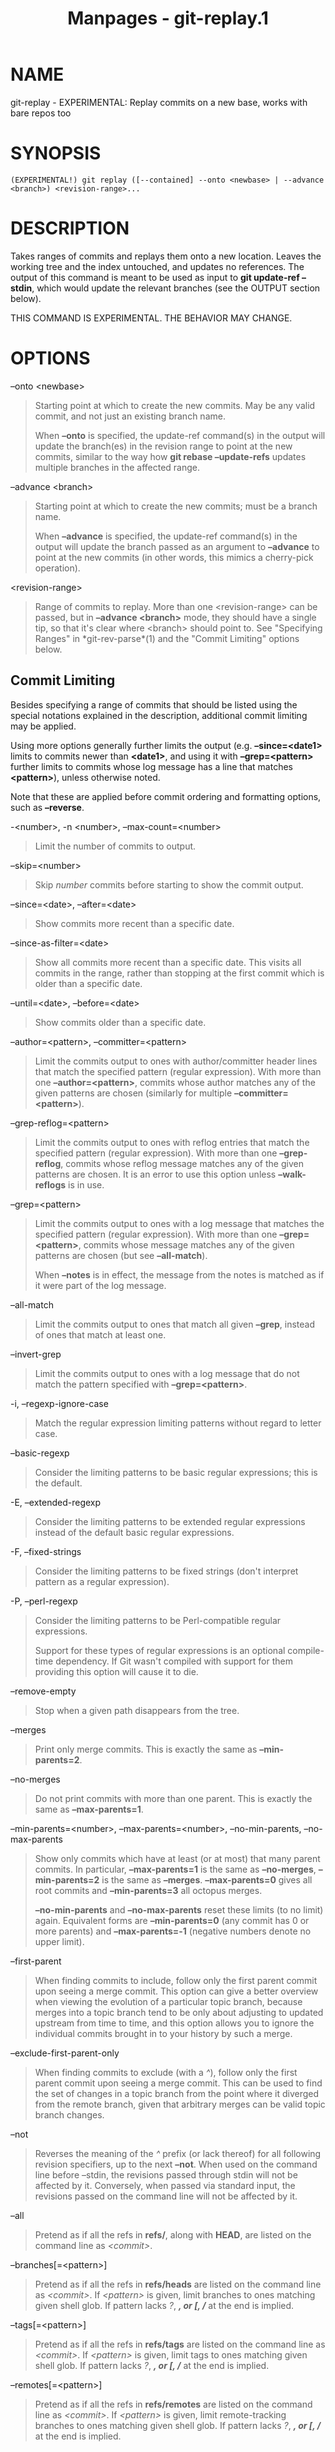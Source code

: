 #+TITLE: Manpages - git-replay.1
* NAME
git-replay - EXPERIMENTAL: Replay commits on a new base, works with bare
repos too

* SYNOPSIS
#+begin_example
(EXPERIMENTAL!) git replay ([--contained] --onto <newbase> | --advance <branch>) <revision-range>...
#+end_example

* DESCRIPTION
Takes ranges of commits and replays them onto a new location. Leaves the
working tree and the index untouched, and updates no references. The
output of this command is meant to be used as input to *git update-ref
--stdin*, which would update the relevant branches (see the OUTPUT
section below).

THIS COMMAND IS EXPERIMENTAL. THE BEHAVIOR MAY CHANGE.

* OPTIONS
--onto <newbase>

#+begin_quote
Starting point at which to create the new commits. May be any valid
commit, and not just an existing branch name.

When *--onto* is specified, the update-ref command(s) in the output will
update the branch(es) in the revision range to point at the new commits,
similar to the way how *git rebase --update-refs* updates multiple
branches in the affected range.

#+end_quote

--advance <branch>

#+begin_quote
Starting point at which to create the new commits; must be a branch
name.

When *--advance* is specified, the update-ref command(s) in the output
will update the branch passed as an argument to *--advance* to point at
the new commits (in other words, this mimics a cherry-pick operation).

#+end_quote

<revision-range>

#+begin_quote
Range of commits to replay. More than one <revision-range> can be
passed, but in *--advance <branch>* mode, they should have a single tip,
so that it's clear where <branch> should point to. See "Specifying
Ranges" in *git-rev-parse*(1) and the "Commit Limiting" options below.

#+end_quote

** Commit Limiting
Besides specifying a range of commits that should be listed using the
special notations explained in the description, additional commit
limiting may be applied.

Using more options generally further limits the output (e.g.
*--since=<date1>* limits to commits newer than *<date1>*, and using it
with *--grep=<pattern>* further limits to commits whose log message has
a line that matches *<pattern>*), unless otherwise noted.

Note that these are applied before commit ordering and formatting
options, such as *--reverse*.

-<number>, -n <number>, --max-count=<number>

#+begin_quote
Limit the number of commits to output.

#+end_quote

--skip=<number>

#+begin_quote
Skip /number/ commits before starting to show the commit output.

#+end_quote

--since=<date>, --after=<date>

#+begin_quote
Show commits more recent than a specific date.

#+end_quote

--since-as-filter=<date>

#+begin_quote
Show all commits more recent than a specific date. This visits all
commits in the range, rather than stopping at the first commit which is
older than a specific date.

#+end_quote

--until=<date>, --before=<date>

#+begin_quote
Show commits older than a specific date.

#+end_quote

--author=<pattern>, --committer=<pattern>

#+begin_quote
Limit the commits output to ones with author/committer header lines that
match the specified pattern (regular expression). With more than one
*--author=<pattern>*, commits whose author matches any of the given
patterns are chosen (similarly for multiple *--committer=<pattern>*).

#+end_quote

--grep-reflog=<pattern>

#+begin_quote
Limit the commits output to ones with reflog entries that match the
specified pattern (regular expression). With more than one
*--grep-reflog*, commits whose reflog message matches any of the given
patterns are chosen. It is an error to use this option unless
*--walk-reflogs* is in use.

#+end_quote

--grep=<pattern>

#+begin_quote
Limit the commits output to ones with a log message that matches the
specified pattern (regular expression). With more than one
*--grep=<pattern>*, commits whose message matches any of the given
patterns are chosen (but see *--all-match*).

When *--notes* is in effect, the message from the notes is matched as if
it were part of the log message.

#+end_quote

--all-match

#+begin_quote
Limit the commits output to ones that match all given *--grep*, instead
of ones that match at least one.

#+end_quote

--invert-grep

#+begin_quote
Limit the commits output to ones with a log message that do not match
the pattern specified with *--grep=<pattern>*.

#+end_quote

-i, --regexp-ignore-case

#+begin_quote
Match the regular expression limiting patterns without regard to letter
case.

#+end_quote

--basic-regexp

#+begin_quote
Consider the limiting patterns to be basic regular expressions; this is
the default.

#+end_quote

-E, --extended-regexp

#+begin_quote
Consider the limiting patterns to be extended regular expressions
instead of the default basic regular expressions.

#+end_quote

-F, --fixed-strings

#+begin_quote
Consider the limiting patterns to be fixed strings (don't interpret
pattern as a regular expression).

#+end_quote

-P, --perl-regexp

#+begin_quote
Consider the limiting patterns to be Perl-compatible regular
expressions.

Support for these types of regular expressions is an optional
compile-time dependency. If Git wasn't compiled with support for them
providing this option will cause it to die.

#+end_quote

--remove-empty

#+begin_quote
Stop when a given path disappears from the tree.

#+end_quote

--merges

#+begin_quote
Print only merge commits. This is exactly the same as *--min-parents=2*.

#+end_quote

--no-merges

#+begin_quote
Do not print commits with more than one parent. This is exactly the same
as *--max-parents=1*.

#+end_quote

--min-parents=<number>, --max-parents=<number>, --no-min-parents,
--no-max-parents

#+begin_quote
Show only commits which have at least (or at most) that many parent
commits. In particular, *--max-parents=1* is the same as *--no-merges*,
*--min-parents=2* is the same as *--merges*. *--max-parents=0* gives all
root commits and *--min-parents=3* all octopus merges.

*--no-min-parents* and *--no-max-parents* reset these limits (to no
limit) again. Equivalent forms are *--min-parents=0* (any commit has 0
or more parents) and *--max-parents=-1* (negative numbers denote no
upper limit).

#+end_quote

--first-parent

#+begin_quote
When finding commits to include, follow only the first parent commit
upon seeing a merge commit. This option can give a better overview when
viewing the evolution of a particular topic branch, because merges into
a topic branch tend to be only about adjusting to updated upstream from
time to time, and this option allows you to ignore the individual
commits brought in to your history by such a merge.

#+end_quote

--exclude-first-parent-only

#+begin_quote
When finding commits to exclude (with a /^/), follow only the first
parent commit upon seeing a merge commit. This can be used to find the
set of changes in a topic branch from the point where it diverged from
the remote branch, given that arbitrary merges can be valid topic branch
changes.

#+end_quote

--not

#+begin_quote
Reverses the meaning of the /^/ prefix (or lack thereof) for all
following revision specifiers, up to the next *--not*. When used on the
command line before --stdin, the revisions passed through stdin will not
be affected by it. Conversely, when passed via standard input, the
revisions passed on the command line will not be affected by it.

#+end_quote

--all

#+begin_quote
Pretend as if all the refs in *refs/*, along with *HEAD*, are listed on
the command line as /<commit>/.

#+end_quote

--branches[=<pattern>]

#+begin_quote
Pretend as if all the refs in *refs/heads* are listed on the command
line as /<commit>/. If /<pattern>/ is given, limit branches to ones
matching given shell glob. If pattern lacks /?/, /*/, or /[/, //*/ at
the end is implied.

#+end_quote

--tags[=<pattern>]

#+begin_quote
Pretend as if all the refs in *refs/tags* are listed on the command line
as /<commit>/. If /<pattern>/ is given, limit tags to ones matching
given shell glob. If pattern lacks /?/, /*/, or /[/, //*/ at the end is
implied.

#+end_quote

--remotes[=<pattern>]

#+begin_quote
Pretend as if all the refs in *refs/remotes* are listed on the command
line as /<commit>/. If /<pattern>/ is given, limit remote-tracking
branches to ones matching given shell glob. If pattern lacks /?/, /*/,
or /[/, //*/ at the end is implied.

#+end_quote

--glob=<glob-pattern>

#+begin_quote
Pretend as if all the refs matching shell glob /<glob-pattern>/ are
listed on the command line as /<commit>/. Leading /refs//, is
automatically prepended if missing. If pattern lacks /?/, /*/, or /[/,
//*/ at the end is implied.

#+end_quote

--exclude=<glob-pattern>

#+begin_quote
Do not include refs matching /<glob-pattern>/ that the next *--all*,
*--branches*, *--tags*, *--remotes*, or *--glob* would otherwise
consider. Repetitions of this option accumulate exclusion patterns up to
the next *--all*, *--branches*, *--tags*, *--remotes*, or *--glob*
option (other options or arguments do not clear accumulated patterns).

The patterns given should not begin with *refs/heads*, *refs/tags*, or
*refs/remotes* when applied to *--branches*, *--tags*, or *--remotes*,
respectively, and they must begin with *refs/* when applied to *--glob*
or *--all*. If a trailing //*/ is intended, it must be given explicitly.

#+end_quote

--exclude-hidden=[fetch|receive|uploadpack]

#+begin_quote
Do not include refs that would be hidden by *git-fetch*,
*git-receive-pack* or *git-upload-pack* by consulting the appropriate
*fetch.hideRefs*, *receive.hideRefs* or *uploadpack.hideRefs*
configuration along with *transfer.hideRefs* (see *git-config*(1)). This
option affects the next pseudo-ref option *--all* or *--glob* and is
cleared after processing them.

#+end_quote

--reflog

#+begin_quote
Pretend as if all objects mentioned by reflogs are listed on the command
line as *<commit>*.

#+end_quote

--alternate-refs

#+begin_quote
Pretend as if all objects mentioned as ref tips of alternate
repositories were listed on the command line. An alternate repository is
any repository whose object directory is specified in
*objects/info/alternates*. The set of included objects may be modified
by *core.alternateRefsCommand*, etc. See *git-config*(1).

#+end_quote

--single-worktree

#+begin_quote
By default, all working trees will be examined by the following options
when there are more than one (see *git-worktree*(1)): *--all*,
*--reflog* and *--indexed-objects*. This option forces them to examine
the current working tree only.

#+end_quote

--ignore-missing

#+begin_quote
Upon seeing an invalid object name in the input, pretend as if the bad
input was not given.

#+end_quote

--bisect

#+begin_quote
Pretend as if the bad bisection ref *refs/bisect/bad* was listed and as
if it was followed by *--not* and the good bisection refs
*refs/bisect/good-** on the command line.

#+end_quote

--stdin

#+begin_quote
In addition to getting arguments from the command line, read them from
standard input as well. This accepts commits and pseudo-options like
*--all* and *--glob=*. When a *--* separator is seen, the following
input is treated as paths and used to limit the result. Flags like
*--not* which are read via standard input are only respected for
arguments passed in the same way and will not influence any subsequent
command line arguments.

#+end_quote

--cherry-mark

#+begin_quote
Like *--cherry-pick* (see below) but mark equivalent commits with *=*
rather than omitting them, and inequivalent ones with *+*.

#+end_quote

--cherry-pick

#+begin_quote
Omit any commit that introduces the same change as another commit on the
“other side” when the set of commits are limited with symmetric
difference.

For example, if you have two branches, *A* and *B*, a usual way to list
all commits on only one side of them is with *--left-right* (see the
example below in the description of the *--left-right* option). However,
it shows the commits that were cherry-picked from the other branch (for
example, “3rd on b” may be cherry-picked from branch A). With this
option, such pairs of commits are excluded from the output.

#+end_quote

--left-only, --right-only

#+begin_quote
List only commits on the respective side of a symmetric difference, i.e.
only those which would be marked *<* resp. *>* by *--left-right*.

For example, *--cherry-pick --right-only A...B* omits those commits from
*B* which are in *A* or are patch-equivalent to a commit in *A*. In
other words, this lists the *+* commits from *git cherry A B*. More
precisely, *--cherry-pick --right-only --no-merges* gives the exact
list.

#+end_quote

--cherry

#+begin_quote
A synonym for *--right-only --cherry-mark --no-merges*; useful to limit
the output to the commits on our side and mark those that have been
applied to the other side of a forked history with *git log --cherry
upstream...mybranch*, similar to *git cherry upstream mybranch*.

#+end_quote

-g, --walk-reflogs

#+begin_quote
Instead of walking the commit ancestry chain, walk reflog entries from
the most recent one to older ones. When this option is used you cannot
specify commits to exclude (that is, /^commit/, /commit1..commit2/, and
/commit1...commit2/ notations cannot be used).

With *--pretty* format other than *oneline* and *reference* (for obvious
reasons), this causes the output to have two extra lines of information
taken from the reflog. The reflog designator in the output may be shown
as *ref@{<Nth>}* (where /<Nth>/ is the reverse-chronological index in
the reflog) or as *ref@{<timestamp>}* (with the /<timestamp>/ for that
entry), depending on a few rules:

#+begin_quote
1.

If the starting point is specified as *ref@{<Nth>}*, show the index
format.

#+end_quote

#+begin_quote
2.

If the starting point was specified as *ref@{now}*, show the timestamp
format.

#+end_quote

#+begin_quote
3.

If neither was used, but *--date* was given on the command line, show
the timestamp in the format requested by *--date*.

#+end_quote

#+begin_quote
4.

Otherwise, show the index format.

#+end_quote

Under *--pretty=oneline*, the commit message is prefixed with this
information on the same line. This option cannot be combined with
*--reverse*. See also *git-reflog*(1).

Under *--pretty=reference*, this information will not be shown at all.

#+end_quote

--merge

#+begin_quote
Show commits touching conflicted paths in the range *HEAD...<other>*,
where *<other>* is the first existing pseudoref in *MERGE_HEAD*,
*CHERRY_PICK_HEAD*, *REVERT_HEAD* or *REBASE_HEAD*. Only works when the
index has unmerged entries. This option can be used to show relevant
commits when resolving conflicts from a 3-way merge.

#+end_quote

--boundary

#+begin_quote
Output excluded boundary commits. Boundary commits are prefixed with
*-*.

#+end_quote

** History Simplification
Sometimes you are only interested in parts of the history, for example
the commits modifying a particular <path>. But there are two parts of
/History Simplification/, one part is selecting the commits and the
other is how to do it, as there are various strategies to simplify the
history.

The following options select the commits to be shown:

<paths>

#+begin_quote
Commits modifying the given <paths> are selected.

#+end_quote

--simplify-by-decoration

#+begin_quote
Commits that are referred by some branch or tag are selected.

#+end_quote

Note that extra commits can be shown to give a meaningful history.

The following options affect the way the simplification is performed:

Default mode

#+begin_quote
Simplifies the history to the simplest history explaining the final
state of the tree. Simplest because it prunes some side branches if the
end result is the same (i.e. merging branches with the same content)

#+end_quote

--show-pulls

#+begin_quote
Include all commits from the default mode, but also any merge commits
that are not TREESAME to the first parent but are TREESAME to a later
parent. This mode is helpful for showing the merge commits that "first
introduced" a change to a branch.

#+end_quote

--full-history

#+begin_quote
Same as the default mode, but does not prune some history.

#+end_quote

--dense

#+begin_quote
Only the selected commits are shown, plus some to have a meaningful
history.

#+end_quote

--sparse

#+begin_quote
All commits in the simplified history are shown.

#+end_quote

--simplify-merges

#+begin_quote
Additional option to *--full-history* to remove some needless merges
from the resulting history, as there are no selected commits
contributing to this merge.

#+end_quote

--ancestry-path[=<commit>]

#+begin_quote
When given a range of commits to display (e.g. /commit1..commit2/ or
/commit2 ^commit1/), only display commits in that range that are
ancestors of <commit>, descendants of <commit>, or <commit> itself. If
no commit is specified, use /commit1/ (the excluded part of the range)
as <commit>. Can be passed multiple times; if so, a commit is included
if it is any of the commits given or if it is an ancestor or descendant
of one of them.

#+end_quote

A more detailed explanation follows.

Suppose you specified *foo* as the <paths>. We shall call commits that
modify *foo* !TREESAME, and the rest TREESAME. (In a diff filtered for
*foo*, they look different and equal, respectively.)

In the following, we will always refer to the same example history to
illustrate the differences between simplification settings. We assume
that you are filtering for a file *foo* in this commit graph:

#+begin_quote
#+begin_example
          .-A---M---N---O---P---Q
         /     /   /   /   /   /
        I     B   C   D   E   Y
         \   /   /   /   /   /
          `-------------   X
#+end_example

#+end_quote

The horizontal line of history A---Q is taken to be the first parent of
each merge. The commits are:

#+begin_quote
·

*I* is the initial commit, in which *foo* exists with contents “asdf”,
and a file *quux* exists with contents “quux”. Initial commits are
compared to an empty tree, so *I* is !TREESAME.

#+end_quote

#+begin_quote
·

In *A*, *foo* contains just “foo”.

#+end_quote

#+begin_quote
·

*B* contains the same change as *A*. Its merge *M* is trivial and hence
TREESAME to all parents.

#+end_quote

#+begin_quote
·

*C* does not change *foo*, but its merge *N* changes it to “foobar”, so
it is not TREESAME to any parent.

#+end_quote

#+begin_quote
·

*D* sets *foo* to “baz”. Its merge *O* combines the strings from *N* and
*D* to “foobarbaz”; i.e., it is not TREESAME to any parent.

#+end_quote

#+begin_quote
·

*E* changes *quux* to “xyzzy”, and its merge *P* combines the strings to
“quux xyzzy”. *P* is TREESAME to *O*, but not to *E*.

#+end_quote

#+begin_quote
·

*X* is an independent root commit that added a new file *side*, and *Y*
modified it. *Y* is TREESAME to *X*. Its merge *Q* added *side* to *P*,
and *Q* is TREESAME to *P*, but not to *Y*.

#+end_quote

*rev-list* walks backwards through history, including or excluding
commits based on whether *--full-history* and/or parent rewriting (via
*--parents* or *--children*) are used. The following settings are
available.

Default mode

#+begin_quote
Commits are included if they are not TREESAME to any parent (though this
can be changed, see *--sparse* below). If the commit was a merge, and it
was TREESAME to one parent, follow only that parent. (Even if there are
several TREESAME parents, follow only one of them.) Otherwise, follow
all parents.

This results in:

#+begin_quote
#+begin_example
          .-A---N---O
         /     /   /
        I---------D
#+end_example

#+end_quote

Note how the rule to only follow the TREESAME parent, if one is
available, removed *B* from consideration entirely. *C* was considered
via *N*, but is TREESAME. Root commits are compared to an empty tree, so
*I* is !TREESAME.

Parent/child relations are only visible with *--parents*, but that does
not affect the commits selected in default mode, so we have shown the
parent lines.

#+end_quote

--full-history without parent rewriting

#+begin_quote
This mode differs from the default in one point: always follow all
parents of a merge, even if it is TREESAME to one of them. Even if more
than one side of the merge has commits that are included, this does not
imply that the merge itself is! In the example, we get

#+begin_quote
#+begin_example
        I  A  B  N  D  O  P  Q
#+end_example

#+end_quote

*M* was excluded because it is TREESAME to both parents. *E*, *C* and
*B* were all walked, but only *B* was !TREESAME, so the others do not
appear.

Note that without parent rewriting, it is not really possible to talk
about the parent/child relationships between the commits, so we show
them disconnected.

#+end_quote

--full-history with parent rewriting

#+begin_quote
Ordinary commits are only included if they are !TREESAME (though this
can be changed, see *--sparse* below).

Merges are always included. However, their parent list is rewritten:
Along each parent, prune away commits that are not included themselves.
This results in

#+begin_quote
#+begin_example
          .-A---M---N---O---P---Q
         /     /   /   /   /
        I     B   /   D   /
         \   /   /   /   /
          `-------------
#+end_example

#+end_quote

Compare to *--full-history* without rewriting above. Note that *E* was
pruned away because it is TREESAME, but the parent list of P was
rewritten to contain *E*s parent *I*. The same happened for *C* and *N*,
and *X*, *Y* and *Q*.

#+end_quote

In addition to the above settings, you can change whether TREESAME
affects inclusion:

--dense

#+begin_quote
Commits that are walked are included if they are not TREESAME to any
parent.

#+end_quote

--sparse

#+begin_quote
All commits that are walked are included.

Note that without *--full-history*, this still simplifies merges: if one
of the parents is TREESAME, we follow only that one, so the other sides
of the merge are never walked.

#+end_quote

--simplify-merges

#+begin_quote
First, build a history graph in the same way that *--full-history* with
parent rewriting does (see above).

Then simplify each commit *C* to its replacement *C* in the final
history according to the following rules:

#+begin_quote
·

Set *C* to *C*.

#+end_quote

#+begin_quote
·

Replace each parent *P* of *C* with its simplification *P*. In the
process, drop parents that are ancestors of other parents or that are
root commits TREESAME to an empty tree, and remove duplicates, but take
care to never drop all parents that we are TREESAME to.

#+end_quote

#+begin_quote
·

If after this parent rewriting, *C* is a root or merge commit (has zero
or >1 parents), a boundary commit, or !TREESAME, it remains. Otherwise,
it is replaced with its only parent.

#+end_quote

The effect of this is best shown by way of comparing to *--full-history*
with parent rewriting. The example turns into:

#+begin_quote
#+begin_example
          .-A---M---N---O
         /     /       /
        I     B       D
         \   /       /
          `---------
#+end_example

#+end_quote

Note the major differences in *N*, *P*, and *Q* over *--full-history*:

#+begin_quote
·

*N*s parent list had *I* removed, because it is an ancestor of the other
parent *M*. Still, *N* remained because it is !TREESAME.

#+end_quote

#+begin_quote
·

*P*s parent list similarly had *I* removed. *P* was then removed
completely, because it had one parent and is TREESAME.

#+end_quote

#+begin_quote
·

*Q*s parent list had *Y* simplified to *X*. *X* was then removed,
because it was a TREESAME root. *Q* was then removed completely, because
it had one parent and is TREESAME.

#+end_quote

#+end_quote

There is another simplification mode available:

--ancestry-path[=<commit>]

#+begin_quote
Limit the displayed commits to those which are an ancestor of <commit>,
or which are a descendant of <commit>, or are <commit> itself.

As an example use case, consider the following commit history:

#+begin_quote
#+begin_example
            D---E-------F
           /     \       \
          B---C---G---H---I---J
         /                     \
        A-------K---------------L--M
#+end_example

#+end_quote

A regular /D..M/ computes the set of commits that are ancestors of *M*,
but excludes the ones that are ancestors of *D*. This is useful to see
what happened to the history leading to *M* since *D*, in the sense that
“what does *M* have that did not exist in *D*”. The result in this
example would be all the commits, except *A* and *B* (and *D* itself, of
course).

When we want to find out what commits in *M* are contaminated with the
bug introduced by *D* and need fixing, however, we might want to view
only the subset of /D..M/ that are actually descendants of *D*, i.e.
excluding *C* and *K*. This is exactly what the *--ancestry-path* option
does. Applied to the /D..M/ range, it results in:

#+begin_quote
#+begin_example
                E-------F
                 \       \
                  G---H---I---J
                               \
                                L--M
#+end_example

#+end_quote

We can also use *--ancestry-path=D* instead of *--ancestry-path* which
means the same thing when applied to the /D..M/ range but is just more
explicit.

If we instead are interested in a given topic within this range, and all
commits affected by that topic, we may only want to view the subset of
*D..M* which contain that topic in their ancestry path. So, using
*--ancestry-path=H D..M* for example would result in:

#+begin_quote
#+begin_example
                E
                 \
                  G---H---I---J
                               \
                                L--M
#+end_example

#+end_quote

Whereas *--ancestry-path=K D..M* would result in

#+begin_quote
#+begin_example
                K---------------L--M
#+end_example

#+end_quote

#+end_quote

Before discussing another option, *--show-pulls*, we need to create a
new example history.

A common problem users face when looking at simplified history is that a
commit they know changed a file somehow does not appear in the file's
simplified history. Let's demonstrate a new example and show how options
such as *--full-history* and *--simplify-merges* works in that case:

#+begin_quote
#+begin_example
          .-A---M-----C--N---O---P
         /     / \  \  \/   /   /
        I     B   \  R-`-Z   /
         \   /     \/         /
          \ /      /\        /
           `---X--  `---Y--
#+end_example

#+end_quote

For this example, suppose *I* created *file.txt* which was modified by
*A*, *B*, and *X* in different ways. The single-parent commits *C*, *Z*,
and *Y* do not change *file.txt*. The merge commit *M* was created by
resolving the merge conflict to include both changes from *A* and *B*
and hence is not TREESAME to either. The merge commit *R*, however, was
created by ignoring the contents of *file.txt* at *M* and taking only
the contents of *file.txt* at *X*. Hence, *R* is TREESAME to *X* but not
*M*. Finally, the natural merge resolution to create *N* is to take the
contents of *file.txt* at *R*, so *N* is TREESAME to *R* but not *C*.
The merge commits *O* and *P* are TREESAME to their first parents, but
not to their second parents, *Z* and *Y* respectively.

When using the default mode, *N* and *R* both have a TREESAME parent, so
those edges are walked and the others are ignored. The resulting history
graph is:

#+begin_quote
#+begin_example
        I---X
#+end_example

#+end_quote

When using *--full-history*, Git walks every edge. This will discover
the commits *A* and *B* and the merge *M*, but also will reveal the
merge commits *O* and *P*. With parent rewriting, the resulting graph
is:

#+begin_quote
#+begin_example
          .-A---M--------N---O---P
         /     / \  \  \/   /   /
        I     B   \  R-`--   /
         \   /     \/         /
          \ /      /\        /
           `---X--  `------
#+end_example

#+end_quote

Here, the merge commits *O* and *P* contribute extra noise, as they did
not actually contribute a change to *file.txt*. They only merged a topic
that was based on an older version of *file.txt*. This is a common issue
in repositories using a workflow where many contributors work in
parallel and merge their topic branches along a single trunk: many
unrelated merges appear in the *--full-history* results.

When using the *--simplify-merges* option, the commits *O* and *P*
disappear from the results. This is because the rewritten second parents
of *O* and *P* are reachable from their first parents. Those edges are
removed and then the commits look like single-parent commits that are
TREESAME to their parent. This also happens to the commit *N*, resulting
in a history view as follows:

#+begin_quote
#+begin_example
          .-A---M--.
         /     /    \
        I     B      R
         \   /      /
          \ /      /
           `---X--
#+end_example

#+end_quote

In this view, we see all of the important single-parent changes from
*A*, *B*, and *X*. We also see the carefully-resolved merge *M* and the
not-so-carefully-resolved merge *R*. This is usually enough information
to determine why the commits *A* and *B* "disappeared" from history in
the default view. However, there are a few issues with this approach.

The first issue is performance. Unlike any previous option, the
*--simplify-merges* option requires walking the entire commit history
before returning a single result. This can make the option difficult to
use for very large repositories.

The second issue is one of auditing. When many contributors are working
on the same repository, it is important which merge commits introduced a
change into an important branch. The problematic merge *R* above is not
likely to be the merge commit that was used to merge into an important
branch. Instead, the merge *N* was used to merge *R* and *X* into the
important branch. This commit may have information about why the change
*X* came to override the changes from *A* and *B* in its commit message.

--show-pulls

#+begin_quote
In addition to the commits shown in the default history, show each merge
commit that is not TREESAME to its first parent but is TREESAME to a
later parent.

When a merge commit is included by *--show-pulls*, the merge is treated
as if it "pulled" the change from another branch. When using
*--show-pulls* on this example (and no other options) the resulting
graph is:

#+begin_quote
#+begin_example
        I---X---R---N
#+end_example

#+end_quote

Here, the merge commits *R* and *N* are included because they pulled the
commits *X* and *R* into the base branch, respectively. These merges are
the reason the commits *A* and *B* do not appear in the default history.

When *--show-pulls* is paired with *--simplify-merges*, the graph
includes all of the necessary information:

#+begin_quote
#+begin_example
          .-A---M--.   N
         /     /    \ /
        I     B      R
         \   /      /
          \ /      /
           `---X--
#+end_example

#+end_quote

Notice that since *M* is reachable from *R*, the edge from *N* to *M*
was simplified away. However, *N* still appears in the history as an
important commit because it "pulled" the change *R* into the main
branch.

#+end_quote

The *--simplify-by-decoration* option allows you to view only the big
picture of the topology of the history, by omitting commits that are not
referenced by tags. Commits are marked as !TREESAME (in other words,
kept after history simplification rules described above) if (1) they are
referenced by tags, or (2) they change the contents of the paths given
on the command line. All other commits are marked as TREESAME (subject
to be simplified away).

** Commit Ordering
By default, the commits are shown in reverse chronological order.

--date-order

#+begin_quote
Show no parents before all of its children are shown, but otherwise show
commits in the commit timestamp order.

#+end_quote

--author-date-order

#+begin_quote
Show no parents before all of its children are shown, but otherwise show
commits in the author timestamp order.

#+end_quote

--topo-order

#+begin_quote
Show no parents before all of its children are shown, and avoid showing
commits on multiple lines of history intermixed.

For example, in a commit history like this:

#+begin_quote
#+begin_example
    ---1----2----4----7
        \              \
         3----5----6----8---
#+end_example

#+end_quote

where the numbers denote the order of commit timestamps, *git rev-list*
and friends with *--date-order* show the commits in the timestamp order:
8 7 6 5 4 3 2 1.

With *--topo-order*, they would show 8 6 5 3 7 4 2 1 (or 8 7 4 2 6 5 3
1); some older commits are shown before newer ones in order to avoid
showing the commits from two parallel development track mixed together.

#+end_quote

--reverse

#+begin_quote
Output the commits chosen to be shown (see Commit Limiting section
above) in reverse order. Cannot be combined with *--walk-reflogs*.

#+end_quote

** Object Traversal
These options are mostly targeted for packing of Git repositories.

--no-walk[=(sorted|unsorted)]

#+begin_quote
Only show the given commits, but do not traverse their ancestors. This
has no effect if a range is specified. If the argument *unsorted* is
given, the commits are shown in the order they were given on the command
line. Otherwise (if *sorted* or no argument was given), the commits are
shown in reverse chronological order by commit time. Cannot be combined
with *--graph*.

#+end_quote

--do-walk

#+begin_quote
Overrides a previous *--no-walk*.

#+end_quote

** Commit Formatting
--pretty[=<format>], --format=<format>

#+begin_quote
Pretty-print the contents of the commit logs in a given format, where
/<format>/ can be one of /oneline/, /short/, /medium/, /full/, /fuller/,
/reference/, /email/, /raw/, /format:<string>/ and /tformat:<string>/.
When /<format>/ is none of the above, and has /%placeholder/ in it, it
acts as if /--pretty=tformat:<format>/ were given.

See the "PRETTY FORMATS" section for some additional details for each
format. When /=<format>/ part is omitted, it defaults to /medium/.

Note: you can specify the default pretty format in the repository
configuration (see *git-config*(1)).

#+end_quote

--abbrev-commit

#+begin_quote
Instead of showing the full 40-byte hexadecimal commit object name, show
a prefix that names the object uniquely. "--abbrev=<n>" (which also
modifies diff output, if it is displayed) option can be used to specify
the minimum length of the prefix.

This should make "--pretty=oneline" a whole lot more readable for people
using 80-column terminals.

#+end_quote

--no-abbrev-commit

#+begin_quote
Show the full 40-byte hexadecimal commit object name. This negates
*--abbrev-commit*, either explicit or implied by other options such as
"--oneline". It also overrides the *log.abbrevCommit* variable.

#+end_quote

--oneline

#+begin_quote
This is a shorthand for "--pretty=oneline --abbrev-commit" used
together.

#+end_quote

--encoding=<encoding>

#+begin_quote
Commit objects record the character encoding used for the log message in
their encoding header; this option can be used to tell the command to
re-code the commit log message in the encoding preferred by the user.
For non plumbing commands this defaults to UTF-8. Note that if an object
claims to be encoded in *X* and we are outputting in *X*, we will output
the object verbatim; this means that invalid sequences in the original
commit may be copied to the output. Likewise, if iconv(3) fails to
convert the commit, we will quietly output the original object verbatim.

#+end_quote

--expand-tabs=<n>, --expand-tabs, --no-expand-tabs

#+begin_quote
Perform a tab expansion (replace each tab with enough spaces to fill to
the next display column that is a multiple of /<n>/) in the log message
before showing it in the output. *--expand-tabs* is a short-hand for
*--expand-tabs=8*, and *--no-expand-tabs* is a short-hand for
*--expand-tabs=0*, which disables tab expansion.

By default, tabs are expanded in pretty formats that indent the log
message by 4 spaces (i.e. /medium/, which is the default, /full/, and
/fuller/).

#+end_quote

--notes[=<ref>]

#+begin_quote
Show the notes (see *git-notes*(1)) that annotate the commit, when
showing the commit log message. This is the default for *git log*, *git
show* and *git whatchanged* commands when there is no *--pretty*,
*--format*, or *--oneline* option given on the command line.

By default, the notes shown are from the notes refs listed in the
*core.notesRef* and *notes.displayRef* variables (or corresponding
environment overrides). See *git-config*(1) for more details.

With an optional /<ref>/ argument, use the ref to find the notes to
display. The ref can specify the full refname when it begins with
*refs/notes/*; when it begins with *notes/*, *refs/* and otherwise
*refs/notes/* is prefixed to form the full name of the ref.

Multiple --notes options can be combined to control which notes are
being displayed. Examples: "--notes=foo" will show only notes from
"refs/notes/foo"; "--notes=foo --notes" will show both notes from
"refs/notes/foo" and from the default notes ref(s).

#+end_quote

--no-notes

#+begin_quote
Do not show notes. This negates the above *--notes* option, by resetting
the list of notes refs from which notes are shown. Options are parsed in
the order given on the command line, so e.g. "--notes --notes=foo
--no-notes --notes=bar" will only show notes from "refs/notes/bar".

#+end_quote

--show-notes-by-default

#+begin_quote
Show the default notes unless options for displaying specific notes are
given.

#+end_quote

--show-notes[=<ref>], --[no-]standard-notes

#+begin_quote
These options are deprecated. Use the above --notes/--no-notes options
instead.

#+end_quote

--show-signature

#+begin_quote
Check the validity of a signed commit object by passing the signature to
*gpg --verify* and show the output.

#+end_quote

--relative-date

#+begin_quote
Synonym for *--date=relative*.

#+end_quote

--date=<format>

#+begin_quote
Only takes effect for dates shown in human-readable format, such as when
using *--pretty*. *log.date* config variable sets a default value for
the log command's *--date* option. By default, dates are shown in the
original time zone (either committer's or author's). If *-local* is
appended to the format (e.g., *iso-local*), the user's local time zone
is used instead.

*--date=relative* shows dates relative to the current time, e.g. “2
hours ago”. The *-local* option has no effect for *--date=relative*.

*--date=local* is an alias for *--date=default-local*.

*--date=iso* (or *--date=iso8601*) shows timestamps in a ISO 8601-like
format. The differences to the strict ISO 8601 format are:

#+begin_quote
·

a space instead of the *T* date/time delimiter

#+end_quote

#+begin_quote
·

a space between time and time zone

#+end_quote

#+begin_quote
·

no colon between hours and minutes of the time zone

#+end_quote

*--date=iso-strict* (or *--date=iso8601-strict*) shows timestamps in
strict ISO 8601 format.

*--date=rfc* (or *--date=rfc2822*) shows timestamps in RFC 2822 format,
often found in email messages.

*--date=short* shows only the date, but not the time, in *YYYY-MM-DD*
format.

*--date=raw* shows the date as seconds since the epoch (1970-01-01
00:00:00 UTC), followed by a space, and then the timezone as an offset
from UTC (a *+* or *-* with four digits; the first two are hours, and
the second two are minutes). I.e., as if the timestamp were formatted
with *strftime("%s %z")*). Note that the *-local* option does not affect
the seconds-since-epoch value (which is always measured in UTC), but
does switch the accompanying timezone value.

*--date=human* shows the timezone if the timezone does not match the
current time-zone, and doesn't print the whole date if that matches (ie
skip printing year for dates that are "this year", but also skip the
whole date itself if it's in the last few days and we can just say what
weekday it was). For older dates the hour and minute is also omitted.

*--date=unix* shows the date as a Unix epoch timestamp (seconds since
1970). As with *--raw*, this is always in UTC and therefore *-local* has
no effect.

*--date=format:...* feeds the format *...* to your system *strftime*,
except for %s, %z, and %Z, which are handled internally. Use
*--date=format:%c* to show the date in your system locale's preferred
format. See the *strftime* manual for a complete list of format
placeholders. When using *-local*, the correct syntax is
*--date=format-local:...*.

*--date=default* is the default format, and is based on ctime(3) output.
It shows a single line with three-letter day of the week, three-letter
month, day-of-month, hour-minute-seconds in "HH:MM:SS" format, followed
by 4-digit year, plus timezone information, unless the local time zone
is used, e.g. *Thu Jan 1 00:00:00 1970 +0000*.

#+end_quote

--parents

#+begin_quote
Print also the parents of the commit (in the form "commit parent...").
Also enables parent rewriting, see /History Simplification/ above.

#+end_quote

--children

#+begin_quote
Print also the children of the commit (in the form "commit child...").
Also enables parent rewriting, see /History Simplification/ above.

#+end_quote

--left-right

#+begin_quote
Mark which side of a symmetric difference a commit is reachable from.
Commits from the left side are prefixed with *<* and those from the
right with *>*. If combined with *--boundary*, those commits are
prefixed with *-*.

For example, if you have this topology:

#+begin_quote
#+begin_example
             y---b---b  branch B
            / \ /
           /   .
          /   / \
         o---x---a---a  branch A
#+end_example

#+end_quote

you would get an output like this:

#+begin_quote
#+begin_example
        $ git rev-list --left-right --boundary --pretty=oneline A...B

        >bbbbbbb... 3rd on b
        >bbbbbbb... 2nd on b
        <aaaaaaa... 3rd on a
        <aaaaaaa... 2nd on a
        -yyyyyyy... 1st on b
        -xxxxxxx... 1st on a
#+end_example

#+end_quote

#+end_quote

--graph

#+begin_quote
Draw a text-based graphical representation of the commit history on the
left hand side of the output. This may cause extra lines to be printed
in between commits, in order for the graph history to be drawn properly.
Cannot be combined with *--no-walk*.

This enables parent rewriting, see /History Simplification/ above.

This implies the *--topo-order* option by default, but the
*--date-order* option may also be specified.

#+end_quote

--show-linear-break[=<barrier>]

#+begin_quote
When --graph is not used, all history branches are flattened which can
make it hard to see that the two consecutive commits do not belong to a
linear branch. This option puts a barrier in between them in that case.
If *<barrier>* is specified, it is the string that will be shown instead
of the default one.

#+end_quote

* OUTPUT
When there are no conflicts, the output of this command is usable as
input to *git update-ref --stdin*. It is of the form:

#+begin_quote
#+begin_example
update refs/heads/branch1 ${NEW_branch1_HASH} ${OLD_branch1_HASH}
update refs/heads/branch2 ${NEW_branch2_HASH} ${OLD_branch2_HASH}
update refs/heads/branch3 ${NEW_branch3_HASH} ${OLD_branch3_HASH}
#+end_example

#+end_quote

where the number of refs updated depends on the arguments passed and the
shape of the history being replayed. When using *--advance*, the number
of refs updated is always one, but for *--onto*, it can be one or more
(rebasing multiple branches simultaneously is supported).

* EXIT STATUS
For a successful, non-conflicted replay, the exit status is 0. When the
replay has conflicts, the exit status is 1. If the replay is not able to
complete (or start) due to some kind of error, the exit status is
something other than 0 or 1.

* EXAMPLES
To simply rebase *mybranch* onto *target*:

#+begin_quote
#+begin_example
$ git replay --onto target origin/main..mybranch
update refs/heads/mybranch ${NEW_mybranch_HASH} ${OLD_mybranch_HASH}
#+end_example

#+end_quote

To cherry-pick the commits from mybranch onto target:

#+begin_quote
#+begin_example
$ git replay --advance target origin/main..mybranch
update refs/heads/target ${NEW_target_HASH} ${OLD_target_HASH}
#+end_example

#+end_quote

Note that the first two examples replay the exact same commits and on
top of the exact same new base, they only differ in that the first
provides instructions to make mybranch point at the new commits and the
second provides instructions to make target point at them.

What if you have a stack of branches, one depending upon another, and
you'd really like to rebase the whole set?

#+begin_quote
#+begin_example
$ git replay --contained --onto origin/main origin/main..tipbranch
update refs/heads/branch1 ${NEW_branch1_HASH} ${OLD_branch1_HASH}
update refs/heads/branch2 ${NEW_branch2_HASH} ${OLD_branch2_HASH}
update refs/heads/tipbranch ${NEW_tipbranch_HASH} ${OLD_tipbranch_HASH}
#+end_example

#+end_quote

When calling *git replay*, one does not need to specify a range of
commits to replay using the syntax *A..B*; any range expression will do:

#+begin_quote
#+begin_example
$ git replay --onto origin/main ^base branch1 branch2 branch3
update refs/heads/branch1 ${NEW_branch1_HASH} ${OLD_branch1_HASH}
update refs/heads/branch2 ${NEW_branch2_HASH} ${OLD_branch2_HASH}
update refs/heads/branch3 ${NEW_branch3_HASH} ${OLD_branch3_HASH}
#+end_example

#+end_quote

This will simultaneously rebase *branch1*, *branch2*, and *branch3*, all
commits they have since *base*, playing them on top of *origin/main*.
These three branches may have commits on top of *base* that they have in
common, but that does not need to be the case.

* GIT
Part of the *git*(1) suite
